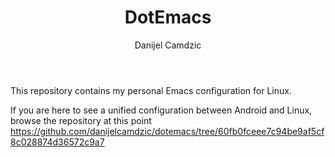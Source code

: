 #+TITLE: DotEmacs
#+AUTHOR: Danijel Camdzic

This repository contains my personal Emacs configuration for Linux.

If you are here to see a unified configuration between Android and Linux, browse
the repository at this point https://github.com/danijelcamdzic/dotemacs/tree/60fb0fceee7c94be9af5cf8c028874d36572c9a7
